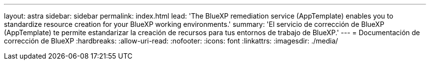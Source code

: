 ---
layout: astra 
sidebar: sidebar 
permalink: index.html 
lead: 'The BlueXP remediation service (AppTemplate) enables you to standardize resource creation for your BlueXP working environments.' 
summary: 'El servicio de corrección de BlueXP (AppTemplate) te permite estandarizar la creación de recursos para tus entornos de trabajo de BlueXP.' 
---
= Documentación de corrección de BlueXP
:hardbreaks:
:allow-uri-read: 
:nofooter: 
:icons: font
:linkattrs: 
:imagesdir: ./media/


